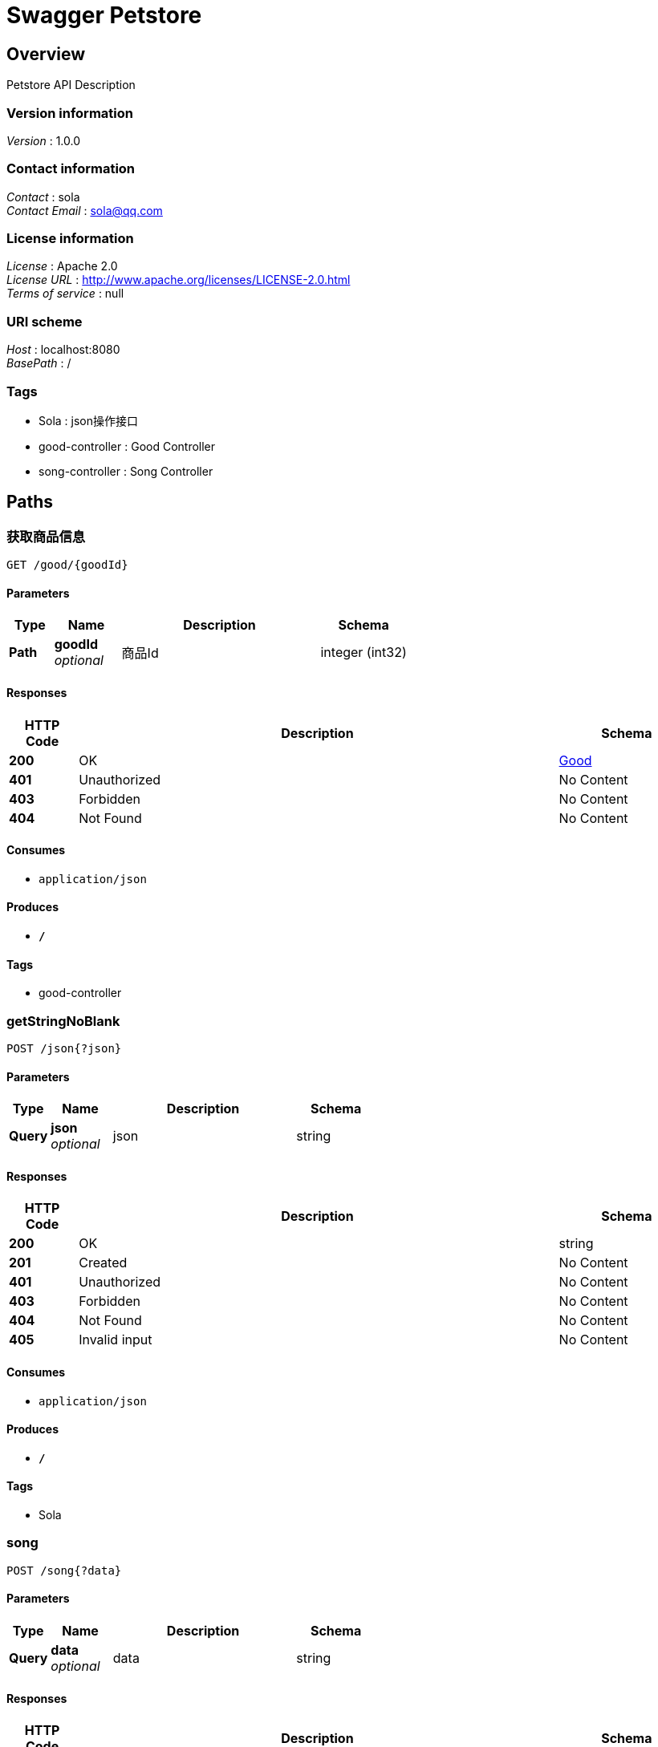 = Swagger Petstore


[[_overview]]
== Overview
Petstore API Description


=== Version information
[%hardbreaks]
__Version__ : 1.0.0


=== Contact information
[%hardbreaks]
__Contact__ : sola
__Contact Email__ : sola@qq.com


=== License information
[%hardbreaks]
__License__ : Apache 2.0
__License URL__ : http://www.apache.org/licenses/LICENSE-2.0.html
__Terms of service__ : null


=== URI scheme
[%hardbreaks]
__Host__ : localhost:8080
__BasePath__ : /


=== Tags

* Sola : json操作接口
* good-controller : Good Controller
* song-controller : Song Controller




[[_paths]]
== Paths

[[_getgoodusingget]]
=== 获取商品信息
....
GET /good/{goodId}
....


==== Parameters

[options="header", cols=".^2,.^3,.^9,.^4"]
|===
|Type|Name|Description|Schema
|**Path**|**goodId** +
__optional__|商品Id|integer (int32)
|===


==== Responses

[options="header", cols=".^2,.^14,.^4"]
|===
|HTTP Code|Description|Schema
|**200**|OK|<<_good,Good>>
|**401**|Unauthorized|No Content
|**403**|Forbidden|No Content
|**404**|Not Found|No Content
|===


==== Consumes

* `application/json`


==== Produces

* `*/*`


==== Tags

* good-controller


[[_getstringnoblankusingpost]]
=== getStringNoBlank
....
POST /json{?json}
....


==== Parameters

[options="header", cols=".^2,.^3,.^9,.^4"]
|===
|Type|Name|Description|Schema
|**Query**|**json** +
__optional__|json|string
|===


==== Responses

[options="header", cols=".^2,.^14,.^4"]
|===
|HTTP Code|Description|Schema
|**200**|OK|string
|**201**|Created|No Content
|**401**|Unauthorized|No Content
|**403**|Forbidden|No Content
|**404**|Not Found|No Content
|**405**|Invalid input|No Content
|===


==== Consumes

* `application/json`


==== Produces

* `*/*`


==== Tags

* Sola


[[_songusingpost]]
=== song
....
POST /song{?data}
....


==== Parameters

[options="header", cols=".^2,.^3,.^9,.^4"]
|===
|Type|Name|Description|Schema
|**Query**|**data** +
__optional__|data|string
|===


==== Responses

[options="header", cols=".^2,.^14,.^4"]
|===
|HTTP Code|Description|Schema
|**200**|OK|object
|**201**|Created|No Content
|**401**|Unauthorized|No Content
|**403**|Forbidden|No Content
|**404**|Not Found|No Content
|===


==== Consumes

* `application/json`


==== Produces

* `*/*`


==== Tags

* song-controller




[[_definitions]]
== Definitions

[[_good]]
=== Good

[options="header", cols=".^3,.^4"]
|===
|Name|Schema
|**goodId** +
__optional__|integer (int32)
|**goodName** +
__optional__|string
|===





